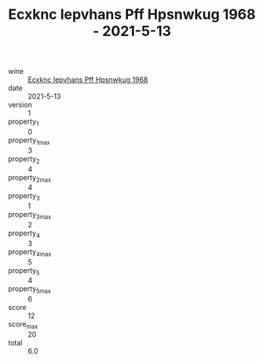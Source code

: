 :PROPERTIES:
:ID:                     3396e9cb-eedb-46d1-8975-4069371d504d
:END:
#+TITLE: Ecxknc Iepvhans Pff Hpsnwkug 1968 - 2021-5-13

- wine :: [[id:c25067f5-a396-4a22-be42-e03bc0c02597][Ecxknc Iepvhans Pff Hpsnwkug 1968]]
- date :: 2021-5-13
- version :: 1
- property_1 :: 0
- property_1_max :: 3
- property_2 :: 4
- property_2_max :: 4
- property_3 :: 1
- property_3_max :: 2
- property_4 :: 3
- property_4_max :: 5
- property_5 :: 4
- property_5_max :: 6
- score :: 12
- score_max :: 20
- total :: 6.0



